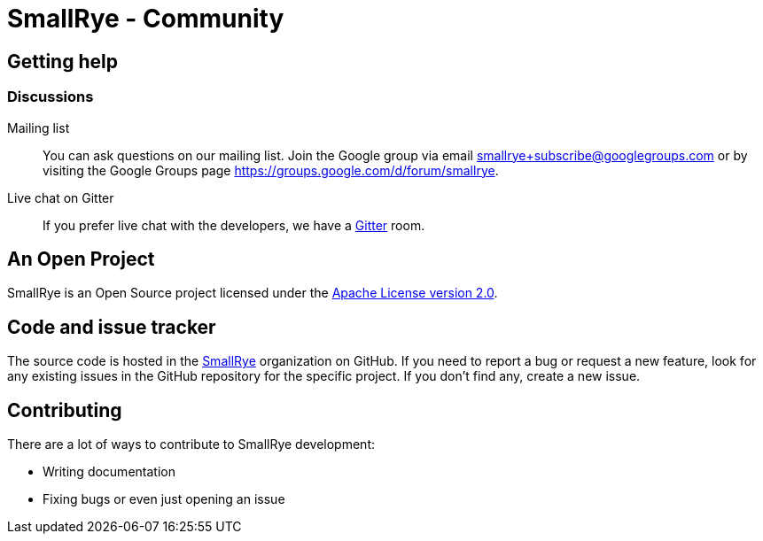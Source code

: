= SmallRye - Community
:page-layout: community

== Getting help

=== Discussions

Mailing list::
You can ask questions on our mailing list.
Join the Google group via email smallrye+subscribe@googlegroups.com or by visiting the Google Groups page https://groups.google.com/d/forum/smallrye.

Live chat on Gitter::

If you prefer live chat with the developers, we have a https://gitter.im/smallrye-io/community[Gitter] room.

== An Open Project

SmallRye is an Open Source project licensed under the https://www.apache.org/licenses/LICENSE-2.0[Apache License version 2.0].

== Code and issue tracker

The source code is hosted in the https://github.com/smallrye[SmallRye] organization on GitHub.
If you need to report a bug or request a new feature, look for any existing issues in the GitHub repository for the specific project.
If you don’t find any, create a new issue.

== Contributing

There are a lot of ways to contribute to SmallRye development:

- Writing documentation
- Fixing bugs or even just opening an issue
